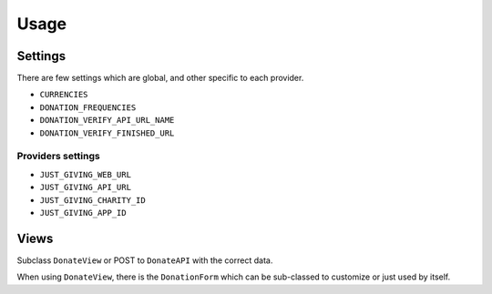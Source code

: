 =====
Usage
=====

Settings
--------

There are few settings which are global, and other specific to each provider.

* ``CURRENCIES``
* ``DONATION_FREQUENCIES``
* ``DONATION_VERIFY_API_URL_NAME``
* ``DONATION_VERIFY_FINISHED_URL``

Providers settings
++++++++++++++++++

* ``JUST_GIVING_WEB_URL``
* ``JUST_GIVING_API_URL``
* ``JUST_GIVING_CHARITY_ID``
* ``JUST_GIVING_APP_ID``

Views
-----

Subclass ``DonateView`` or POST to ``DonateAPI`` with the correct data.

When using ``DonateView``, there is the ``DonationForm`` which can be sub-classed
to customize or just used by itself.
